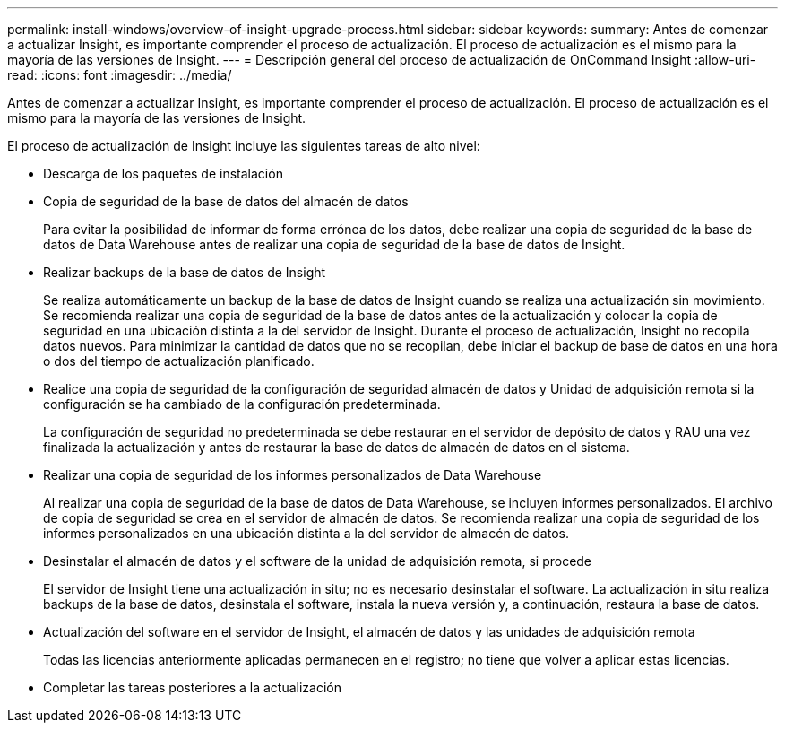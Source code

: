 ---
permalink: install-windows/overview-of-insight-upgrade-process.html 
sidebar: sidebar 
keywords:  
summary: Antes de comenzar a actualizar Insight, es importante comprender el proceso de actualización. El proceso de actualización es el mismo para la mayoría de las versiones de Insight. 
---
= Descripción general del proceso de actualización de OnCommand Insight
:allow-uri-read: 
:icons: font
:imagesdir: ../media/


[role="lead"]
Antes de comenzar a actualizar Insight, es importante comprender el proceso de actualización. El proceso de actualización es el mismo para la mayoría de las versiones de Insight.

El proceso de actualización de Insight incluye las siguientes tareas de alto nivel:

* Descarga de los paquetes de instalación
* Copia de seguridad de la base de datos del almacén de datos
+
Para evitar la posibilidad de informar de forma errónea de los datos, debe realizar una copia de seguridad de la base de datos de Data Warehouse antes de realizar una copia de seguridad de la base de datos de Insight.

* Realizar backups de la base de datos de Insight
+
Se realiza automáticamente un backup de la base de datos de Insight cuando se realiza una actualización sin movimiento. Se recomienda realizar una copia de seguridad de la base de datos antes de la actualización y colocar la copia de seguridad en una ubicación distinta a la del servidor de Insight. Durante el proceso de actualización, Insight no recopila datos nuevos. Para minimizar la cantidad de datos que no se recopilan, debe iniciar el backup de base de datos en una hora o dos del tiempo de actualización planificado.

* Realice una copia de seguridad de la configuración de seguridad almacén de datos y Unidad de adquisición remota si la configuración se ha cambiado de la configuración predeterminada.
+
La configuración de seguridad no predeterminada se debe restaurar en el servidor de depósito de datos y RAU una vez finalizada la actualización y antes de restaurar la base de datos de almacén de datos en el sistema.

* Realizar una copia de seguridad de los informes personalizados de Data Warehouse
+
Al realizar una copia de seguridad de la base de datos de Data Warehouse, se incluyen informes personalizados. El archivo de copia de seguridad se crea en el servidor de almacén de datos. Se recomienda realizar una copia de seguridad de los informes personalizados en una ubicación distinta a la del servidor de almacén de datos.

* Desinstalar el almacén de datos y el software de la unidad de adquisición remota, si procede
+
El servidor de Insight tiene una actualización in situ; no es necesario desinstalar el software. La actualización in situ realiza backups de la base de datos, desinstala el software, instala la nueva versión y, a continuación, restaura la base de datos.

* Actualización del software en el servidor de Insight, el almacén de datos y las unidades de adquisición remota
+
Todas las licencias anteriormente aplicadas permanecen en el registro; no tiene que volver a aplicar estas licencias.

* Completar las tareas posteriores a la actualización

